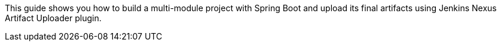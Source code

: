 :toc:
:icons: font
:source-highlighter: prettify
:project_id: gs-multi-module

This guide shows you how to build a multi-module project with Spring Boot and upload its final artifacts using Jenkins Nexus Artifact Uploader plugin. 

